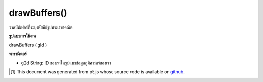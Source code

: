 .. raw:: html

	<script src="https://sketch.netpie.io/widget/p5-widget.js"></script>

drawBuffers()
=============

วาดบัฟเฟอร์ที่ระบุรหัสคีย์รูปทรงเรขาคณิต

.. Draws buffers given a geometry key ID

**รูปแบบการใช้งาน**

drawBuffers ( gId )

**พารามิเตอร์**

- ``gId``  String: ID ของเราในรูปแบบข้อมูลภูมิศาสตร์ของเรา

.. ``gId``  String: ID in our geom hash

..  [#f1] This document was generated from p5.js whose source code is available on `github <https://github.com/processing/p5.js>`_.

